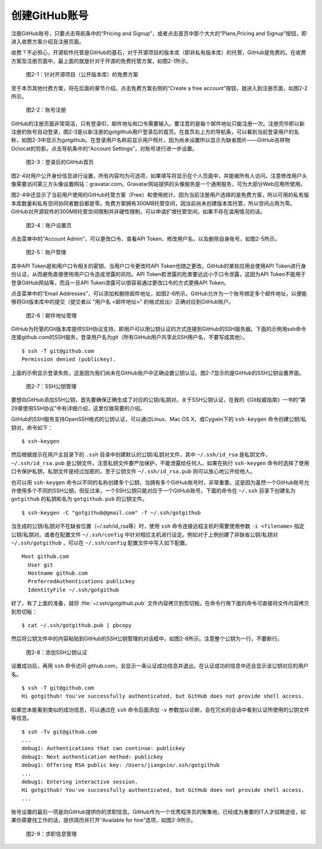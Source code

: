 创建GitHub账号
===============

注册GitHub账号，只要点击导航条中的“Pricing and Signup”，或者点击首页中那个大大的“Plans,Pricing and Signup”按钮，即进入收费方案介绍及注册页面。

收费？不必担心，开源软件托管是GitHub的基石，对于开源项目的版本库（即非私有版本库）的托管，GitHub是免费的。在收费方案及注册页面中，最上面的就是针对于开源的免费托管方案，如图2-1所示。

.. figure:: /images/join-github/free-plan.png
   :scale: 100

   图2-1：针对开源项目（公开版本库）的免费方案

至于本页其他付费方案，将在后面的章节介绍。点击免费方案右侧的“Create a free account”按钮，就进入到注册页面，如图2-2所示。

.. figure:: /images/join-github/signup.png
   :scale: 100

   图2-2：账号注册

GitHub的注册页面非常简洁，只有登录ID，邮件地址和口令需要输入。要注意的是每个邮件地址只能注册一次。注册完毕即以新注册的账号自动登录，图2-3是以新注册的gotgithub用户登录后的首页。在首页右上方的导航条，可以看到当前登录用户的名称，如图2-3中显示为gotgithub。在登录用户名称前显示用户照片，因为尚未设置所以显示为缺省图片——GitHub吉祥物Octocat的剪影。点击导航条中的“Account Settings”，对账号进行进一步设置。

.. figure:: /images/join-github/loggedin.png
   :scale: 100

   图2-3：登录后的GitHub首页

图2-4对用户公开身份信息进行设置，所有内容均为可选项，如果填写将显示在个人页面中，并能被所有人访问。注意修改用户头像需要访问第三方头像设置网站：gravatar.com。Gravatar网站提供的头像服务是一个通用服务，可为大部分Web应用所使用。

图2-4中还显示了当前用户使用的GitHub托管方案（Free）和使用统计。因为当前注册用户选择的是免费方案，所以可用的私有版本库数量和私有空间协同者数目都是零。免费方案拥有300MB托管空间，因当前尚未创建版本库托管，所以空间占用为零。GitHub对开源软件的300MB托管空间限制并非硬性限制，可以申请扩增托管空间，如果不存在滥用情况的话。

.. figure:: /images/join-github/setting-profile.png
   :scale: 100

   图2-4：账户设置页

点击菜单中的“Account Admin”，可以更改口令、查看API Token、修改用户名，以及删除自身账号，如图2-5所示。

.. figure:: /images/join-github/setting-admin.png
   :scale: 100

   图2-5：账户管理

其中API Token是和用户口令相关的密钥，当用户口令更改时API Token也随之更改。GitHub的某些应用会使用API Token进行身份认证，从而避免直接使用用户口令造成泄露的风险。API Token若泄露的危害要远远小于口令泄露，这因为API Token不能用于登录GitHub网站等，而且一旦API Token泄露可以很容易通过更改口令的方式更换API Token。

点击菜单中的“Email Addresses”，可以添加和删除邮件地址，如图2-6所示。GitHub允许为一个账号绑定多个邮件地址，以便能够将Git版本库中的提交（提交者以 "用户名 <邮件地址>" 的格式给出）正确对应到GitHub账户。

.. figure:: /images/join-github/setting-email.png
   :scale: 100

   图2-6：邮件地址管理

GitHub为托管的Git版本库提供SSH协议支持，即用户可以用公钥认证的方式连接到GitHub的SSH服务器。下面的示例用ssh命令连接github.com的SSH服务，登录用户名为git（所有GitHub用户共享此SSH用户名，不要写成其他）。

::

  $ ssh -T git@github.com
  Permission denied (publickey).

上面的示例显示登录失败，这是因为我们尚未在GitHub账户中正确设置公钥认证。图2-7显示的是GitHub的SSH公钥设置界面。

.. figure:: /images/join-github/setting-ssh.png
   :scale: 100

   图2-7：SSH公钥管理

要想向GitHub添加SSH公钥，首先要确保正确生成了对应的公钥/私钥对。关于SSH公钥认证，在我的《Git权威指南》一书的“第29章使用SSH协议”中有详细介绍，这里仅做简要的介绍。

GitHub的SSH服务支持OpenSSH格式的公钥认证，可以通过Linux、Mac OS X、或Cygwin下的 ``ssh-keygen`` 命令创建公钥/私钥对。命令如下：

::

  $ ssh-keygen

然后根据提示在用户主目录下的 ``.ssh`` 目录中创建默认的公钥/私钥对文件，其中 ``~/.ssh/id_rsa`` 是私钥文件， ``~/.ssh/id_rsa.pub`` 是公钥文件。注意私钥文件要严加保护，不能泄露给任何人。如果在执行 ``ssh-keygen`` 命令时选择了使用口令保护私钥，私钥文件是经过加密的。至于公钥文件 ``~/.ssh/id_rsa.pub`` 则可以放心地公开给他人。

也可以用 ``ssh-keygen`` 命令以不同的名称创建多个公钥，当拥有多个GitHub账号时，非常重要。这是因为虽然一个GitHub账号允许使用多个不同的SSH公钥，但反过来，一个SSH公钥只能对应于一个GitHub账号。下面的命令在 ``~/.ssh`` 目录下创建名为 ``gotgithub`` 的私钥和名为 ``gotgithub.pub`` 的公钥文件。

::

  $ ssh-keygen -C "gotgithub@gmail.com" -f ~/.ssh/gotgithub

当生成的公钥/私钥对不在缺省位置（~/.ssh/id_rsa等）时，使用 ``ssh`` 命令连接远程主机时需要使用参数 ``-i <filename>`` 指定公钥/私钥对。或者在配置文件 ``~/.ssh/config`` 中针对相应主机进行设定。例如对于上例创建了非缺省公钥/私钥对 ``~/.ssh/gotgithub`` ，可以在 ``~/.ssh/config`` 配置文件中写入如下配置。

::

  Host github.com
    User git
    Hostname github.com
    PreferredAuthentications publickey
    IdentityFile ~/.ssh/gotgithub

好了，有了上面的准备，就将 :file:`~/.ssh/gotgithub.pub` 文件内容拷贝到剪切板。在命令行用下面的命令可直接将文件内容拷贝到剪切板：

::

  $ cat ~/.ssh/gotgithub.pub | pbcopy


然后将公钥文件中的内容粘贴到GitHub的SSH公钥管理的对话框中，如图2-8所示。注意整个公钥为一行，不要断行。

.. figure:: /images/join-github/setting-ssh-gotgithub.png
   :scale: 100

   图2-8：添加SSH公钥认证

设置成功后，再用 ``ssh`` 命令访问 github.com，会显示一条认证成功信息并退出。在认证成功的信息中还会显示该公钥对应的用户名。

::

  $ ssh -T git@github.com
  Hi gotgithub! You've successfully authenticated, but GitHub does not provide shell access.

如果您未能看到类似的成功信息，可以通过在 ``ssh`` 命令后面添加 ``-v`` 参数加以诊断，会在冗长的会话中看到认证所使用的公钥文件等信息。

::

  $ ssh -Tv git@github.com
  ...
  debug1: Authentications that can continue: publickey
  debug1: Next authentication method: publickey
  debug1: Offering RSA public key: /Users/jiangxin/.ssh/gotgithub
  ...
  debug1: Entering interactive session.
  Hi gotgithub! You've successfully authenticated, but GitHub does not provide shell access.
  ...

账号设置的最后一项是向GitHub提供你的求职信息。GitHub作为一个优秀程序员的聚集地，已经成为重要的IT人才招聘途径，如果你需要找工作的话，提供简历并打开“Available for hire”选项，如图2-9所示。

.. figure:: /images/join-github/setting-job.png
   :scale: 100

   图2-9：求职信息管理

